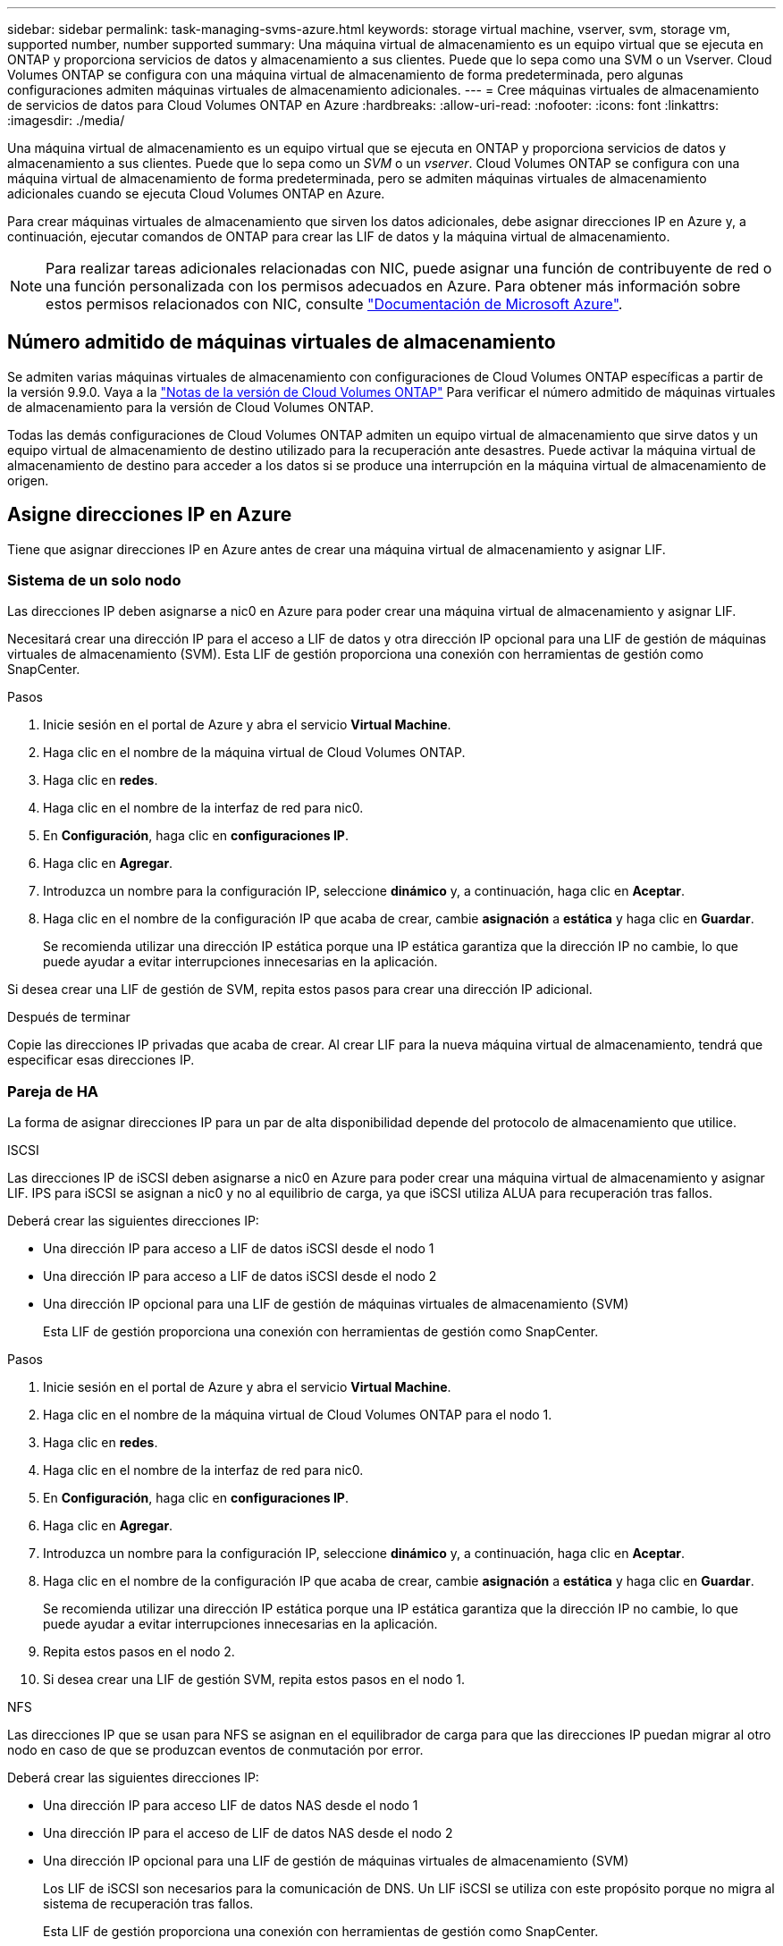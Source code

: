 ---
sidebar: sidebar 
permalink: task-managing-svms-azure.html 
keywords: storage virtual machine, vserver, svm, storage vm, supported number, number supported 
summary: Una máquina virtual de almacenamiento es un equipo virtual que se ejecuta en ONTAP y proporciona servicios de datos y almacenamiento a sus clientes. Puede que lo sepa como una SVM o un Vserver. Cloud Volumes ONTAP se configura con una máquina virtual de almacenamiento de forma predeterminada, pero algunas configuraciones admiten máquinas virtuales de almacenamiento adicionales. 
---
= Cree máquinas virtuales de almacenamiento de servicios de datos para Cloud Volumes ONTAP en Azure
:hardbreaks:
:allow-uri-read: 
:nofooter: 
:icons: font
:linkattrs: 
:imagesdir: ./media/


[role="lead"]
Una máquina virtual de almacenamiento es un equipo virtual que se ejecuta en ONTAP y proporciona servicios de datos y almacenamiento a sus clientes. Puede que lo sepa como un _SVM_ o un _vserver_. Cloud Volumes ONTAP se configura con una máquina virtual de almacenamiento de forma predeterminada, pero se admiten máquinas virtuales de almacenamiento adicionales cuando se ejecuta Cloud Volumes ONTAP en Azure.

Para crear máquinas virtuales de almacenamiento que sirven los datos adicionales, debe asignar direcciones IP en Azure y, a continuación, ejecutar comandos de ONTAP para crear las LIF de datos y la máquina virtual de almacenamiento.


NOTE: Para realizar tareas adicionales relacionadas con NIC, puede asignar una función de contribuyente de red o una función personalizada con los permisos adecuados en Azure. Para obtener más información sobre estos permisos relacionados con NIC, consulte https://learn.microsoft.com/en-us/azure/virtual-network/virtual-network-network-interface?tabs=azure-portal#permissions["Documentación de Microsoft Azure"^].



== Número admitido de máquinas virtuales de almacenamiento

Se admiten varias máquinas virtuales de almacenamiento con configuraciones de Cloud Volumes ONTAP específicas a partir de la versión 9.9.0. Vaya a la https://docs.netapp.com/us-en/cloud-volumes-ontap-relnotes/index.html["Notas de la versión de Cloud Volumes ONTAP"^] Para verificar el número admitido de máquinas virtuales de almacenamiento para la versión de Cloud Volumes ONTAP.

Todas las demás configuraciones de Cloud Volumes ONTAP admiten un equipo virtual de almacenamiento que sirve datos y un equipo virtual de almacenamiento de destino utilizado para la recuperación ante desastres. Puede activar la máquina virtual de almacenamiento de destino para acceder a los datos si se produce una interrupción en la máquina virtual de almacenamiento de origen.



== Asigne direcciones IP en Azure

Tiene que asignar direcciones IP en Azure antes de crear una máquina virtual de almacenamiento y asignar LIF.



=== Sistema de un solo nodo

Las direcciones IP deben asignarse a nic0 en Azure para poder crear una máquina virtual de almacenamiento y asignar LIF.

Necesitará crear una dirección IP para el acceso a LIF de datos y otra dirección IP opcional para una LIF de gestión de máquinas virtuales de almacenamiento (SVM). Esta LIF de gestión proporciona una conexión con herramientas de gestión como SnapCenter.

.Pasos
. Inicie sesión en el portal de Azure y abra el servicio *Virtual Machine*.
. Haga clic en el nombre de la máquina virtual de Cloud Volumes ONTAP.
. Haga clic en *redes*.
. Haga clic en el nombre de la interfaz de red para nic0.
. En *Configuración*, haga clic en *configuraciones IP*.
. Haga clic en *Agregar*.
. Introduzca un nombre para la configuración IP, seleccione *dinámico* y, a continuación, haga clic en *Aceptar*.
. Haga clic en el nombre de la configuración IP que acaba de crear, cambie *asignación* a *estática* y haga clic en *Guardar*.
+
Se recomienda utilizar una dirección IP estática porque una IP estática garantiza que la dirección IP no cambie, lo que puede ayudar a evitar interrupciones innecesarias en la aplicación.



Si desea crear una LIF de gestión de SVM, repita estos pasos para crear una dirección IP adicional.

.Después de terminar
Copie las direcciones IP privadas que acaba de crear. Al crear LIF para la nueva máquina virtual de almacenamiento, tendrá que especificar esas direcciones IP.



=== Pareja de HA

La forma de asignar direcciones IP para un par de alta disponibilidad depende del protocolo de almacenamiento que utilice.

[role="tabbed-block"]
====
.ISCSI
--
Las direcciones IP de iSCSI deben asignarse a nic0 en Azure para poder crear una máquina virtual de almacenamiento y asignar LIF. IPS para iSCSI se asignan a nic0 y no al equilibrio de carga, ya que iSCSI utiliza ALUA para recuperación tras fallos.

Deberá crear las siguientes direcciones IP:

* Una dirección IP para acceso a LIF de datos iSCSI desde el nodo 1
* Una dirección IP para acceso a LIF de datos iSCSI desde el nodo 2
* Una dirección IP opcional para una LIF de gestión de máquinas virtuales de almacenamiento (SVM)
+
Esta LIF de gestión proporciona una conexión con herramientas de gestión como SnapCenter.



.Pasos
. Inicie sesión en el portal de Azure y abra el servicio *Virtual Machine*.
. Haga clic en el nombre de la máquina virtual de Cloud Volumes ONTAP para el nodo 1.
. Haga clic en *redes*.
. Haga clic en el nombre de la interfaz de red para nic0.
. En *Configuración*, haga clic en *configuraciones IP*.
. Haga clic en *Agregar*.
. Introduzca un nombre para la configuración IP, seleccione *dinámico* y, a continuación, haga clic en *Aceptar*.
. Haga clic en el nombre de la configuración IP que acaba de crear, cambie *asignación* a *estática* y haga clic en *Guardar*.
+
Se recomienda utilizar una dirección IP estática porque una IP estática garantiza que la dirección IP no cambie, lo que puede ayudar a evitar interrupciones innecesarias en la aplicación.

. Repita estos pasos en el nodo 2.
. Si desea crear una LIF de gestión SVM, repita estos pasos en el nodo 1.


--
.NFS
--
Las direcciones IP que se usan para NFS se asignan en el equilibrador de carga para que las direcciones IP puedan migrar al otro nodo en caso de que se produzcan eventos de conmutación por error.

Deberá crear las siguientes direcciones IP:

* Una dirección IP para acceso LIF de datos NAS desde el nodo 1
* Una dirección IP para el acceso de LIF de datos NAS desde el nodo 2
* Una dirección IP opcional para una LIF de gestión de máquinas virtuales de almacenamiento (SVM)
+
Los LIF de iSCSI son necesarios para la comunicación de DNS. Un LIF iSCSI se utiliza con este propósito porque no migra al sistema de recuperación tras fallos.

+
Esta LIF de gestión proporciona una conexión con herramientas de gestión como SnapCenter.



.Pasos
. En el portal de Azure, abra el servicio *equilibradores de carga*.
. Haga clic en el nombre del equilibrador de carga para el par de ha.
. Cree una configuración IP frontal para el acceso de LIF de datos desde el nodo 1, otra para el acceso de LIF de datos desde el nodo 2 y otra IP frontal opcional para una LIF de gestión de máquina virtual de almacenamiento (SVM).
+
.. En *Configuración*, haga clic en *Configuración de IP frontal*.
.. Haga clic en *Agregar*.
.. Introduzca un nombre para la dirección IP frontal, seleccione la subred para el par ha de Cloud Volumes ONTAP, deje seleccionada *dinámica* y en regiones con zonas de disponibilidad, deje seleccionada *Zona redundante* para asegurarse de que la dirección IP permanezca disponible si falla una zona.
+
image:screenshot_azure_frontend_ip.png["Captura de pantalla de agregar una dirección IP front-end en el portal de Azure donde se seleccionan un nombre y una subred."]

.. Haga clic en el nombre de la configuración de IP de frontend que acaba de crear, cambie *asignación* a *estática* y haga clic en *Guardar*.
+
Se recomienda utilizar una dirección IP estática porque una IP estática garantiza que la dirección IP no cambie, lo que puede ayudar a evitar interrupciones innecesarias en la aplicación.



. Agregue una sonda de salud para cada IP frontend que acaba de crear.
+
.. En *Ajustes* del equilibrador de carga, haga clic en *sondas de mantenimiento*.
.. Haga clic en *Agregar*.
.. Introduzca un nombre para la sonda de estado e introduzca un número de puerto entre 63005 y 65000. Mantenga los valores predeterminados para los otros campos.
+
Es importante que el número de puerto esté entre 63005 y 65000. Por ejemplo, si está creando tres sondas de salud, puede introducir sondas que utilicen los números de puerto 63005, 63006 y 63007.

+
image:screenshot_azure_health_probe.gif["Captura de pantalla de la adición de una sonda sanitaria en el portal de Azure donde se introduce un nombre y un puerto."]



. Cree nuevas reglas de equilibrio de carga para cada IP de front-end.
+
.. En *Ajustes* del equilibrador de carga, haga clic en *Reglas de equilibrio de carga*.
.. Haga clic en *Agregar* e introduzca la información necesaria:
+
*** *Nombre*: Escriba un nombre para la regla.
*** *Versión IP*: Seleccione *IPv4*.
*** *Dirección IP frontal*: Seleccione una de las direcciones IP de interfaz que acaba de crear.
*** *Puertos ha*: Active esta opción.
*** *Backend pool*: Mantenga el grupo Backend predeterminado que ya estaba seleccionado.
*** * Health probe*: Seleccione la sonda médica que creó para la IP de frontend seleccionada.
*** *Persistencia de sesión*: Seleccione *Ninguno*.
*** *IP flotante*: Seleccione *Activado*.
+
image:screenshot_azure_lb_rule.gif["Captura de pantalla de la adición de una regla de equilibrio de carga en el portal de Azure con los campos mostrados anteriormente."]





. Asegúrese de que las reglas de grupo de seguridad de red para Cloud Volumes ONTAP permiten que el equilibrador de carga envíe sondas TCP para las sondas de mantenimiento creadas en el paso 4 anterior. Tenga en cuenta que esto se permite de forma predeterminada.


--
.SMB
--
Las direcciones IP que se usan para los datos de SMB se asignan en el equilibrador de carga para que las direcciones IP puedan migrar al otro nodo en caso de que se produzcan eventos de conmutación por error.

Deberá crear las siguientes direcciones IP en el equilibrador de carga:

* Una dirección IP para acceso LIF de datos NAS desde el nodo 1
* Una dirección IP para el acceso de LIF de datos NAS desde el nodo 2
* Una dirección IP para una LIF iSCSI en el nodo 1 en cada NIC0 respectivo de la máquina virtual
* Una dirección IP para un LIF iSCSI en el nodo 2
+
Los LIF de iSCSI son necesarios para la comunicación de DNS y SMB. Un LIF iSCSI se utiliza con este propósito porque no migra al sistema de recuperación tras fallos.

* Una dirección IP opcional para una LIF de gestión de máquinas virtuales de almacenamiento (SVM)
+
Esta LIF de gestión proporciona una conexión con herramientas de gestión como SnapCenter.



.Pasos
. En el portal de Azure, abra el servicio *equilibradores de carga*.
. Haga clic en el nombre del equilibrador de carga para el par de ha.
. Cree el número necesario de configuraciones de IP front-end para los datos y los LIF de SVM solo:
+

NOTE: Solo se debe crear una IP frontal en el NIC0 para cada SVM correspondiente. Para obtener más información sobre cómo agregar la dirección IP a la SVM NIC0, consulte "Paso 7 [hyperlink]"

+
.. En *Configuración*, haga clic en *Configuración de IP frontal*.
.. Haga clic en *Agregar*.
.. Introduzca un nombre para la dirección IP frontal, seleccione la subred para el par ha de Cloud Volumes ONTAP, deje seleccionada *dinámica* y en regiones con zonas de disponibilidad, deje seleccionada *Zona redundante* para asegurarse de que la dirección IP permanezca disponible si falla una zona.
+
image:screenshot_azure_frontend_ip.png["Captura de pantalla de agregar una dirección IP front-end en el portal de Azure donde se seleccionan un nombre y una subred."]

.. Haga clic en el nombre de la configuración de IP de frontend que acaba de crear, cambie *asignación* a *estática* y haga clic en *Guardar*.
+
Se recomienda utilizar una dirección IP estática porque una IP estática garantiza que la dirección IP no cambie, lo que puede ayudar a evitar interrupciones innecesarias en la aplicación.



. Agregue una sonda de salud para cada IP frontend que acaba de crear.
+
.. En *Ajustes* del equilibrador de carga, haga clic en *sondas de mantenimiento*.
.. Haga clic en *Agregar*.
.. Introduzca un nombre para la sonda de estado e introduzca un número de puerto entre 63005 y 65000. Mantenga los valores predeterminados para los otros campos.
+
Es importante que el número de puerto esté entre 63005 y 65000. Por ejemplo, si está creando tres sondas de salud, puede introducir sondas que utilicen los números de puerto 63005, 63006 y 63007.

+
image:screenshot_azure_health_probe.gif["Captura de pantalla de la adición de una sonda sanitaria en el portal de Azure donde se introduce un nombre y un puerto."]



. Cree nuevas reglas de equilibrio de carga para cada IP de front-end.
+
.. En *Ajustes* del equilibrador de carga, haga clic en *Reglas de equilibrio de carga*.
.. Haga clic en *Agregar* e introduzca la información necesaria:
+
*** *Nombre*: Escriba un nombre para la regla.
*** *Versión IP*: Seleccione *IPv4*.
*** *Dirección IP frontal*: Seleccione una de las direcciones IP de interfaz que acaba de crear.
*** *Puertos ha*: Active esta opción.
*** *Backend pool*: Mantenga el grupo Backend predeterminado que ya estaba seleccionado.
*** * Health probe*: Seleccione la sonda médica que creó para la IP de frontend seleccionada.
*** *Persistencia de sesión*: Seleccione *Ninguno*.
*** *IP flotante*: Seleccione *Activado*.
+
image:screenshot_azure_lb_rule.gif["Captura de pantalla de la adición de una regla de equilibrio de carga en el portal de Azure con los campos mostrados anteriormente."]





. Asegúrese de que las reglas de grupo de seguridad de red para Cloud Volumes ONTAP permiten que el equilibrador de carga envíe sondas TCP para las sondas de mantenimiento creadas en el paso 4 anterior. Tenga en cuenta que esto se permite de forma predeterminada.
. Para LIF iSCSI, añada la dirección IP para NIC0.
+
.. Haga clic en el nombre de la máquina virtual de Cloud Volumes ONTAP.
.. Haga clic en *redes*.
.. Haga clic en el nombre de la interfaz de red para nic0.
.. En Configuración, haga clic en *configuraciones IP*.
.. Haga clic en *Agregar*.
+
image:screenshot_azure_ip_config_add.png["Una captura de pantalla de la página de configuraciones IP del portal de Azure"]

.. Introduzca un nombre para la configuración IP, seleccione dinámico y, a continuación, haga clic en *Aceptar*.
+
image:screenshot_azure_ip_add_config_window.png["Captura de pantalla de la ventana Agregar configuración IP"]

.. Haga clic en el nombre de la configuración IP que acaba de crear, cambie la asignación a estática y haga clic en *Guardar*.





NOTE: Se recomienda utilizar una dirección IP estática porque una IP estática garantiza que la dirección IP no cambie, lo que puede ayudar a evitar interrupciones innecesarias en la aplicación.

--
====
.Después de terminar
Copie las direcciones IP privadas que acaba de crear. Al crear LIF para la nueva máquina virtual de almacenamiento, tendrá que especificar esas direcciones IP.



== Cree una máquina virtual de almacenamiento y LIF

Después de asignar direcciones IP en Azure, puede crear una máquina virtual de almacenamiento nueva en un sistema de un solo nodo o en un par de alta disponibilidad.



=== Sistema de un solo nodo

La forma en la que crea una máquina virtual de almacenamiento y LIF en un sistema de nodo único depende del protocolo de almacenamiento que utilice.

[role="tabbed-block"]
====
.ISCSI
--
Siga estos pasos para crear un nuevo equipo virtual de almacenamiento junto con las LIF necesarias.

.Pasos
. Cree la máquina virtual de almacenamiento y un recorrido hacia la máquina virtual de almacenamiento.
+
[source, cli]
----
vserver create -vserver <svm-name> -subtype default -rootvolume <root-volume-name> -rootvolume-security-style unix
----
+
[source, cli]
----
network route create -destination 0.0.0.0/0 -vserver <svm-name> -gateway <ip-of-gateway-server>
----
. Cree una LIF de datos:
+
[source, cli]
----
network interface create -vserver <svm-name> -home-port e0a -address <iscsi-ip-address> -netmask-length <# of mask bits> -lif <lif-name> -home-node <name-of-node1> -data-protocol iscsi
----
. Opcional: Cree una LIF de gestión de máquinas virtuales de almacenamiento.
+
[source, cli]
----
network interface create -vserver <svm-name> -lif <lif-name> -role data -data-protocol none -address <svm-mgmt-ip-address> -netmask-length <length> -home-node <name-of-node1> -status-admin up -failover-policy system-defined -firewall-policy mgmt -home-port e0a -auto-revert false -failover-group Default
----
. Asigne uno o varios agregados a la máquina virtual de almacenamiento.
+
[source, cli]
----
vserver add-aggregates -vserver svm_2 -aggregates aggr1,aggr2
----
+
Este paso es necesario porque el nuevo equipo virtual de almacenamiento necesita acceder al menos a un agregado para poder crear volúmenes en el equipo virtual de almacenamiento.



--
.NFS
--
Siga estos pasos para crear un nuevo equipo virtual de almacenamiento junto con las LIF necesarias.

.Pasos
. Cree la máquina virtual de almacenamiento y un recorrido hacia la máquina virtual de almacenamiento.
+
[source, cli]
----
vserver create -vserver <svm-name> -subtype default -rootvolume <root-volume-name> -rootvolume-security-style unix
----
+
[source, cli]
----
network route create -destination 0.0.0.0/0 -vserver <svm-name> -gateway <ip-of-gateway-server>
----
. Cree una LIF de datos:
+
[source, cli]
----
network interface create -vserver <svm-name> -lif <lif-name> -role data -data-protocol cifs,nfs -address <nas-ip-address> -netmask-length <length> -home-node <name-of-node1> -status-admin up -failover-policy disabled -firewall-policy data -home-port e0a -auto-revert true -failover-group Default
----
. Opcional: Cree una LIF de gestión de máquinas virtuales de almacenamiento.
+
[source, cli]
----
network interface create -vserver <svm-name> -lif <lif-name> -role data -data-protocol none -address <svm-mgmt-ip-address> -netmask-length <length> -home-node <name-of-node1> -status-admin up -failover-policy system-defined -firewall-policy mgmt -home-port e0a -auto-revert false -failover-group Default
----
. Asigne uno o varios agregados a la máquina virtual de almacenamiento.
+
[source, cli]
----
vserver add-aggregates -vserver svm_2 -aggregates aggr1,aggr2
----
+
Este paso es necesario porque el nuevo equipo virtual de almacenamiento necesita acceder al menos a un agregado para poder crear volúmenes en el equipo virtual de almacenamiento.



--
.SMB
--
Siga estos pasos para crear un nuevo equipo virtual de almacenamiento junto con las LIF necesarias.

.Pasos
. Cree la máquina virtual de almacenamiento y un recorrido hacia la máquina virtual de almacenamiento.
+
[source, cli]
----
vserver create -vserver <svm-name> -subtype default -rootvolume <root-volume-name> -rootvolume-security-style unix
----
+
[source, cli]
----
network route create -destination 0.0.0.0/0 -vserver <svm-name> -gateway <ip-of-gateway-server>
----
. Cree una LIF de datos:
+
[source, cli]
----
network interface create -vserver <svm-name> -lif <lif-name> -role data -data-protocol cifs,nfs -address <nas-ip-address> -netmask-length <length> -home-node <name-of-node1> -status-admin up -failover-policy disabled -firewall-policy data -home-port e0a -auto-revert true -failover-group Default
----
. Opcional: Cree una LIF de gestión de máquinas virtuales de almacenamiento.
+
[source, cli]
----
network interface create -vserver <svm-name> -lif <lif-name> -role data -data-protocol none -address <svm-mgmt-ip-address> -netmask-length <length> -home-node <name-of-node1> -status-admin up -failover-policy system-defined -firewall-policy mgmt -home-port e0a -auto-revert false -failover-group Default
----
. Asigne uno o varios agregados a la máquina virtual de almacenamiento.
+
[source, cli]
----
vserver add-aggregates -vserver svm_2 -aggregates aggr1,aggr2
----
+
Este paso es necesario porque el nuevo equipo virtual de almacenamiento necesita acceder al menos a un agregado para poder crear volúmenes en el equipo virtual de almacenamiento.



--
====


=== Pareja de HA

La forma en que crea una máquina virtual de almacenamiento y LIF en un par de alta disponibilidad depende del protocolo de almacenamiento que utilice.

[role="tabbed-block"]
====
.ISCSI
--
Siga estos pasos para crear un nuevo equipo virtual de almacenamiento junto con las LIF necesarias.

.Pasos
. Cree la máquina virtual de almacenamiento y un recorrido hacia la máquina virtual de almacenamiento.
+
[source, cli]
----
vserver create -vserver <svm-name> -subtype default -rootvolume <root-volume-name> -rootvolume-security-style unix
----
+
[source, cli]
----
network route create -destination 0.0.0.0/0 -vserver <svm-name> -gateway <ip-of-gateway-server>
----
. Cree LIF de datos:
+
.. Use el siguiente comando para crear una LIF iSCSI en el nodo 1.
+
[source, cli]
----
network interface create -vserver <svm-name> -home-port e0a -address <iscsi-ip-address> -netmask-length <# of mask bits> -lif <lif-name> -home-node <name-of-node1> -data-protocol iscsi
----
.. Use el comando siguiente para crear una LIF iSCSI en el nodo 2.
+
[source, cli]
----
network interface create -vserver <svm-name> -home-port e0a -address <iscsi-ip-address> -netmask-length <# of mask bits> -lif <lif-name> -home-node <name-of-node2> -data-protocol iscsi
----


. Opcional: Cree una LIF de gestión de máquinas virtuales de almacenamiento en el nodo 1.
+
[source, cli]
----
network interface create -vserver <svm-name> -lif <lif-name> -role data -data-protocol none -address <svm-mgmt-ip-address> -netmask-length <length> -home-node <name-of-node1> -status-admin up -failover-policy system-defined -firewall-policy mgmt -home-port e0a -auto-revert false -failover-group Default
----
+
Esta LIF de gestión proporciona una conexión con herramientas de gestión como SnapCenter.

. Asigne uno o varios agregados a la máquina virtual de almacenamiento.
+
[source, cli]
----
vserver add-aggregates -vserver svm_2 -aggregates aggr1,aggr2
----
+
Este paso es necesario porque el nuevo equipo virtual de almacenamiento necesita acceder al menos a un agregado para poder crear volúmenes en el equipo virtual de almacenamiento.

. Si ejecuta Cloud Volumes ONTAP 9.11.1 o una versión posterior, modifique las políticas de servicio de red para la máquina virtual de almacenamiento.
+
.. Escriba el siguiente comando para acceder al modo avanzado.
+
[source, cli]
----
::> set adv -con off
----
+
La modificación de los servicios es necesaria porque garantiza que Cloud Volumes ONTAP pueda utilizar la LIF iSCSI para conexiones de gestión externas.

+
[source, cli]
----
network interface service-policy remove-service -vserver <svm-name> -policy default-data-files -service data-fpolicy-client
network interface service-policy remove-service -vserver <svm-name> -policy default-data-files -service management-ad-client
network interface service-policy remove-service -vserver <svm-name> -policy default-data-files -service management-dns-client
network interface service-policy remove-service -vserver <svm-name> -policy default-data-files -service management-ldap-client
network interface service-policy remove-service -vserver <svm-name> -policy default-data-files -service management-nis-client
network interface service-policy add-service -vserver <svm-name> -policy default-data-blocks -service data-fpolicy-client
network interface service-policy add-service -vserver <svm-name> -policy default-data-blocks -service management-ad-client
network interface service-policy add-service -vserver <svm-name> -policy default-data-blocks -service management-dns-client
network interface service-policy add-service -vserver <svm-name> -policy default-data-blocks -service management-ldap-client
network interface service-policy add-service -vserver <svm-name> -policy default-data-blocks -service management-nis-client
network interface service-policy add-service -vserver <svm-name> -policy default-data-iscsi -service data-fpolicy-client
network interface service-policy add-service -vserver <svm-name> -policy default-data-iscsi -service management-ad-client
network interface service-policy add-service -vserver <svm-name> -policy default-data-iscsi -service management-dns-client
network interface service-policy add-service -vserver <svm-name> -policy default-data-iscsi -service management-ldap-client
network interface service-policy add-service -vserver <svm-name> -policy default-data-iscsi -service management-nis-client
----




--
.NFS
--
Siga estos pasos para crear un nuevo equipo virtual de almacenamiento junto con las LIF necesarias.

.Pasos
. Cree la máquina virtual de almacenamiento y un recorrido hacia la máquina virtual de almacenamiento.
+
[source, cli]
----
vserver create -vserver <svm-name> -subtype default -rootvolume <root-volume-name> -rootvolume-security-style unix
----
+
[source, cli]
----
network route create -destination 0.0.0.0/0 -vserver <svm-name> -gateway <ip-of-gateway-server>
----
. Cree LIF de datos:
+
.. Use el siguiente comando para crear una LIF NAS en el nodo 1.
+
[source, cli]
----
network interface create -vserver <svm-name> -lif <lif-name> -role data -data-protocol cifs,nfs -address <nfs-cifs-ip-address> -netmask-length <length> -home-node <name-of-node1> -status-admin up -failover-policy system-defined -firewall-policy data -home-port e0a -auto-revert true -failover-group Default -probe-port <port-number-for-azure-health-probe1>
----
.. Use el siguiente comando para crear una LIF NAS en el nodo 2.
+
[source, cli]
----
network interface create -vserver <svm-name> -lif <lif-name> -role data -data-protocol cifs,nfs -address <nfs-cifs-ip-address> -netmask-length <length> -home-node <name-of-node2> -status-admin up -failover-policy system-defined -firewall-policy data -home-port e0a -auto-revert true -failover-group Default -probe-port <port-number-for-azure-health-probe2>
----


. Cree LIF iSCSI para proporcionar comunicación DNS:
+
.. Use el siguiente comando para crear una LIF iSCSI en el nodo 1.
+
[source, cli]
----
network interface create -vserver <svm-name> -home-port e0a -address <iscsi-ip-address> -netmask-length <# of mask bits> -lif <lif-name> -home-node <name-of-node1> -data-protocol iscsi
----
.. Use el comando siguiente para crear una LIF iSCSI en el nodo 2.
+
[source, cli]
----
network interface create -vserver <svm-name> -home-port e0a -address <iscsi-ip-address> -netmask-length <# of mask bits> -lif <lif-name> -home-node <name-of-node2> -data-protocol iscsi
----


. Opcional: Cree una LIF de gestión de máquinas virtuales de almacenamiento en el nodo 1.
+
[source, cli]
----
network interface create -vserver <svm-name> -lif <lif-name> -role data -data-protocol none -address <svm-mgmt-ip-address> -netmask-length <length> -home-node <name-of-node1> -status-admin up -failover-policy system-defined -firewall-policy mgmt -home-port e0a -auto-revert false -failover-group Default -probe-port <port-number-for-azure-health-probe3>
----
+
Esta LIF de gestión proporciona una conexión con herramientas de gestión como SnapCenter.

. Opcional: Cree una LIF de gestión de máquinas virtuales de almacenamiento en el nodo 1.
+
[source, cli]
----
network interface create -vserver <svm-name> -lif <lif-name> -role data -data-protocol none -address <svm-mgmt-ip-address> -netmask-length <length> -home-node <name-of-node1> -status-admin up -failover-policy system-defined -firewall-policy mgmt -home-port e0a -auto-revert false -failover-group Default -probe-port <port-number-for-azure-health-probe3>
----
+
Esta LIF de gestión proporciona una conexión con herramientas de gestión como SnapCenter.

. Asigne uno o varios agregados a la máquina virtual de almacenamiento.
+
[source, cli]
----
vserver add-aggregates -vserver svm_2 -aggregates aggr1,aggr2
----
+
Este paso es necesario porque el nuevo equipo virtual de almacenamiento necesita acceder al menos a un agregado para poder crear volúmenes en el equipo virtual de almacenamiento.

. Si ejecuta Cloud Volumes ONTAP 9.11.1 o una versión posterior, modifique las políticas de servicio de red para la máquina virtual de almacenamiento.
+
.. Escriba el siguiente comando para acceder al modo avanzado.
+
[source, cli]
----
::> set adv -con off
----
+
La modificación de los servicios es necesaria porque garantiza que Cloud Volumes ONTAP pueda utilizar la LIF iSCSI para conexiones de gestión externas.

+
[source, cli]
----
network interface service-policy remove-service -vserver <svm-name> -policy default-data-files -service data-fpolicy-client
network interface service-policy remove-service -vserver <svm-name> -policy default-data-files -service management-ad-client
network interface service-policy remove-service -vserver <svm-name> -policy default-data-files -service management-dns-client
network interface service-policy remove-service -vserver <svm-name> -policy default-data-files -service management-ldap-client
network interface service-policy remove-service -vserver <svm-name> -policy default-data-files -service management-nis-client
network interface service-policy add-service -vserver <svm-name> -policy default-data-blocks -service data-fpolicy-client
network interface service-policy add-service -vserver <svm-name> -policy default-data-blocks -service management-ad-client
network interface service-policy add-service -vserver <svm-name> -policy default-data-blocks -service management-dns-client
network interface service-policy add-service -vserver <svm-name> -policy default-data-blocks -service management-ldap-client
network interface service-policy add-service -vserver <svm-name> -policy default-data-blocks -service management-nis-client
network interface service-policy add-service -vserver <svm-name> -policy default-data-iscsi -service data-fpolicy-client
network interface service-policy add-service -vserver <svm-name> -policy default-data-iscsi -service management-ad-client
network interface service-policy add-service -vserver <svm-name> -policy default-data-iscsi -service management-dns-client
network interface service-policy add-service -vserver <svm-name> -policy default-data-iscsi -service management-ldap-client
network interface service-policy add-service -vserver <svm-name> -policy default-data-iscsi -service management-nis-client
----




--
.SMB
--
Siga estos pasos para crear un nuevo equipo virtual de almacenamiento junto con las LIF necesarias.

.Pasos
. Cree la máquina virtual de almacenamiento y un recorrido hacia la máquina virtual de almacenamiento.
+
[source, cli]
----
vserver create -vserver <svm-name> -subtype default -rootvolume <root-volume-name> -rootvolume-security-style unix
----
+
[source, cli]
----
network route create -destination 0.0.0.0/0 -vserver <svm-name> -gateway <ip-of-gateway-server>
----
. Cree LIF de datos NAS:
+
.. Use el siguiente comando para crear una LIF NAS en el nodo 1.
+
[source, cli]
----
network interface create -vserver <svm-name> -lif <lif-name> -role data -data-protocol cifs,nfs -address <nfs-cifs-ip-address> -netmask-length <length> -home-node <name-of-node1> -status-admin up -failover-policy system-defined -firewall-policy data -home-port e0a -auto-revert true -failover-group Default -probe-port <port-number-for-azure-health-probe1>
----
.. Use el siguiente comando para crear una LIF NAS en el nodo 2.
+
[source, cli]
----
network interface create -vserver <svm-name> -lif <lif-name> -role data -data-protocol cifs,nfs -address <nfs-cifs-ip-address> -netmask-length <length> -home-node <name-of-node2> -status-admin up -failover-policy system-defined -firewall-policy data -home-port e0a -auto-revert true -failover-group Default -probe-port <port-number-for-azure-health-probe2>
----


. Cree LIF iSCSI para proporcionar comunicación DNS:
+
.. Use el siguiente comando para crear una LIF iSCSI en el nodo 1.
+
[source, cli]
----
network interface create -vserver <svm-name> -home-port e0a -address <iscsi-ip-address> -netmask-length <# of mask bits> -lif <lif-name> -home-node <name-of-node1> -data-protocol iscsi
----
.. Use el comando siguiente para crear una LIF iSCSI en el nodo 2.
+
[source, cli]
----
network interface create -vserver <svm-name> -home-port e0a -address <iscsi-ip-address> -netmask-length <# of mask bits> -lif <lif-name> -home-node <name-of-node2> -data-protocol iscsi
----


. Opcional: Cree una LIF de gestión de máquinas virtuales de almacenamiento en el nodo 1.
+
[source, cli]
----
network interface create -vserver <svm-name> -lif <lif-name> -role data -data-protocol none -address <svm-mgmt-ip-address> -netmask-length <length> -home-node <name-of-node1> -status-admin up -failover-policy system-defined -firewall-policy mgmt -home-port e0a -auto-revert false -failover-group Default -probe-port <port-number-for-azure-health-probe3>
----
+
Esta LIF de gestión proporciona una conexión con herramientas de gestión como SnapCenter.

. Asigne uno o varios agregados a la máquina virtual de almacenamiento.
+
[source, cli]
----
vserver add-aggregates -vserver svm_2 -aggregates aggr1,aggr2
----
+
Este paso es necesario porque el nuevo equipo virtual de almacenamiento necesita acceder al menos a un agregado para poder crear volúmenes en el equipo virtual de almacenamiento.

. Si ejecuta Cloud Volumes ONTAP 9.11.1 o una versión posterior, modifique las políticas de servicio de red para la máquina virtual de almacenamiento.
+
.. Escriba el siguiente comando para acceder al modo avanzado.
+
[source, cli]
----
::> set adv -con off
----
+
La modificación de los servicios es necesaria porque garantiza que Cloud Volumes ONTAP pueda utilizar la LIF iSCSI para conexiones de gestión externas.

+
[source, cli]
----
network interface service-policy remove-service -vserver <svm-name> -policy default-data-files -service data-fpolicy-client
network interface service-policy remove-service -vserver <svm-name> -policy default-data-files -service management-ad-client
network interface service-policy remove-service -vserver <svm-name> -policy default-data-files -service management-dns-client
network interface service-policy remove-service -vserver <svm-name> -policy default-data-files -service management-ldap-client
network interface service-policy remove-service -vserver <svm-name> -policy default-data-files -service management-nis-client
network interface service-policy add-service -vserver <svm-name> -policy default-data-blocks -service data-fpolicy-client
network interface service-policy add-service -vserver <svm-name> -policy default-data-blocks -service management-ad-client
network interface service-policy add-service -vserver <svm-name> -policy default-data-blocks -service management-dns-client
network interface service-policy add-service -vserver <svm-name> -policy default-data-blocks -service management-ldap-client
network interface service-policy add-service -vserver <svm-name> -policy default-data-blocks -service management-nis-client
network interface service-policy add-service -vserver <svm-name> -policy default-data-iscsi -service data-fpolicy-client
network interface service-policy add-service -vserver <svm-name> -policy default-data-iscsi -service management-ad-client
network interface service-policy add-service -vserver <svm-name> -policy default-data-iscsi -service management-dns-client
network interface service-policy add-service -vserver <svm-name> -policy default-data-iscsi -service management-ldap-client
network interface service-policy add-service -vserver <svm-name> -policy default-data-iscsi -service management-nis-client
----




--
====
.El futuro
Después de crear una máquina virtual de almacenamiento en un par de alta disponibilidad, se recomienda esperar 12 horas antes de aprovisionar almacenamiento en ese SVM. A partir de la versión Cloud Volumes ONTAP 9.10.1, BlueXP explora los ajustes para el equilibrador de carga de un par ha en un intervalo de 12 horas. Si hay nuevas SVM, BlueXP habilitará un ajuste que proporcione una conmutación por error no planificada más corta.
